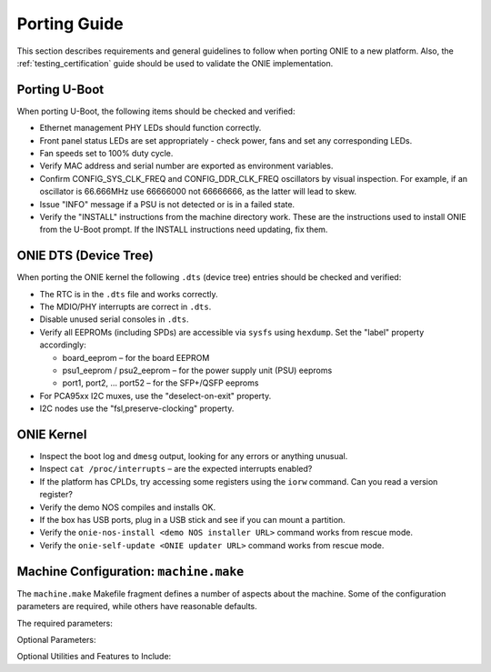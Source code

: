.. Copyright (C) 2014 Curt Brune <curt@cumulusnetworks.com>
   Copyright (C) 2014 Pete Bratach <pete@cumulusnetworks.com>
   SPDX-License-Identifier:     GPL-2.0

Porting Guide
=============

This section describes requirements and general guidelines to follow
when porting ONIE to a new platform.  Also, the
:ref:`testing_certification` guide should be used to validate the ONIE
implementation.

Porting U-Boot
--------------

When porting U-Boot, the following items should be checked and
verified:

* Ethernet management PHY LEDs should function correctly.
* Front panel status LEDs are set appropriately - check power, fans
  and set any corresponding LEDs.
* Fan speeds set to 100% duty cycle.
* Verify MAC address and serial number are exported as environment variables.
* Confirm CONFIG_SYS_CLK_FREQ and CONFIG_DDR_CLK_FREQ oscillators by
  visual inspection.  For example, if an oscillator is 66.666MHz use
  66666000 not 66666666, as the latter will lead to skew.
* Issue "INFO" message if a PSU is not detected or is in a failed state.
* Verify the "INSTALL" instructions from the machine directory work.
  These are the instructions used to install ONIE from the U-Boot
  prompt. If the INSTALL instructions need updating, fix them.

ONIE DTS (Device Tree)
----------------------

When porting the ONIE kernel the following ``.dts`` (device tree) entries
should be checked and verified:

* The RTC is in the ``.dts`` file and works correctly.
* The MDIO/PHY interrupts are correct in ``.dts``.
* Disable unused serial consoles in ``.dts``.
* Verify all EEPROMs (including SPDs) are accessible via ``sysfs`` using
  ``hexdump``. Set the "label" property accordingly:

  * board_eeprom – for the board EEPROM

  * psu1_eeprom / psu2_eeprom – for the power supply unit (PSU) eeproms

  * port1, port2, ... port52 – for the SFP+/QSFP eeproms

* For PCA95xx I2C muxes, use the "deselect-on-exit" property.
* I2C nodes use the "fsl,preserve-clocking" property.

ONIE Kernel
-----------

* Inspect the boot log and ``dmesg`` output, looking for any errors or
  anything unusual.
* Inspect ``cat /proc/interrupts`` – are the expected interrupts
  enabled?
* If the platform has CPLDs, try accessing some registers using the
  ``iorw`` command. Can you read a version register?
* Verify the demo NOS compiles and installs OK.
* If the box has USB ports, plug in a USB stick and see if you can
  mount a partition.
* Verify the ``onie-nos-install <demo NOS installer URL>`` command works from
  rescue mode.
* Verify the ``onie-self-update <ONIE updater URL>`` command works from
  rescue mode.

Machine Configuration: ``machine.make``
---------------------------------------

The ``machine.make`` Makefile fragment defines a number of aspects
about the machine.  Some of the configuration parameters are required,
while others have reasonable defaults.

The required parameters:

.. csv-table:: machine.make required parameters
  :header: "Parameter", "Meaning"
  :delim: |

  ONIE_ARCH | CPU architecture for the machine type: x86_64, armv7a, powerpc-softfloat
  VENDOR_REV | Machine hardware revision. "0" is a good choice for a machine
  SWITCH_ASIC_VENDOR | used to further differentiate the platform in the ONIE waterfall.  This string should be the stock ticker symbol of the ASIC vendor, in lower case.
  VENDOR_ID | Vendor ID -- IANA Private Enterprise Number: http://www.iana.org/assignments/enterprise-numbers

Optional Parameters:

.. csv-table:: machine.make optional parameters
  :header: "Parameter", "Meaning", "Default"
  :delim: |

  FIRMWARE_UPDATE_ENABLE | Build a vendor supplied firmware update | no
  CONSOLE_SPEED | Serial console baud rate | 115200
  SERIAL_CONSOLE_ENABLE | Use serial line for console output, otherwise use VGA | yes
  CONSOLE_DEV | serial TTY instance to use for console | ttyS0
  EXTRA_CMDLINE_LINUX | Extra kernel command line parameters to pass to the ONIE Linux kenrel | none
  RECOVERY_DEFAULT_ENTRY | Default menu option when booting a recovery image (rescue or embed) | rescue
  SKIP_ETHMGMT_MACS | Should ONIE skip programming the Ethernet management interface MAC addresses? | no
  VENDOR_VERSION | Optional string to append to the ONIE version string | empty

Optional Utilities and Features to Include:

.. csv-table:: machine.make optional features
  :header: "Utility / Feature", "Meaning", "Default"
  :delim: |

  MTDUTILS_ENABLE     | MTD flash utilities | yes, for U-Boot platforms
  GPT_ENABLE | GUID Partition Table (GPT) disk partitions | yes
  LVM2_ENABLE | Logical Volume Manager support | yes
  PARTED_ENABLE | parted disk partitioning tool | yes
  GRUB_ENABLE | GRUB boot loader support | yes, for x86_64 platforms
  UEFI_ENABLE     | Build ONIE for a UEFI machine | no
  I2CTOOLS_ENABLE | I2C peek/poke utilites | yes
  DMIDECODE_ENABLE | dmidecode (SMBIOS information) utility | yes, for x86_64 platforms
  ETHTOOL_ENABLE | ethtool utility | yes
  ACPI_ENABLE | Support for ACPI and related utilities | yes, for x86_64 platforms
  KEXEC_ENABLE | kexec utility | yes
  FLASHROM_ENABLE | flashrom BIOS programming utility | yes, for x86_64 platforms
  IPMITOOL_ENABLE | IPMI utility | no

